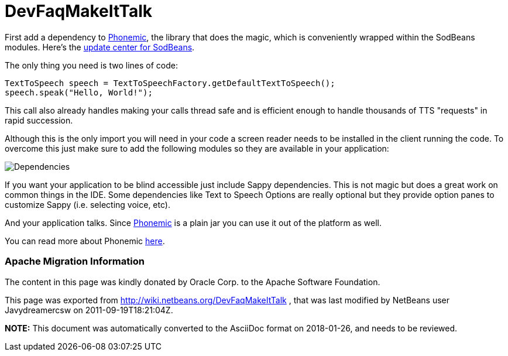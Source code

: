 // 
//     Licensed to the Apache Software Foundation (ASF) under one
//     or more contributor license agreements.  See the NOTICE file
//     distributed with this work for additional information
//     regarding copyright ownership.  The ASF licenses this file
//     to you under the Apache License, Version 2.0 (the
//     "License"); you may not use this file except in compliance
//     with the License.  You may obtain a copy of the License at
// 
//       http://www.apache.org/licenses/LICENSE-2.0
// 
//     Unless required by applicable law or agreed to in writing,
//     software distributed under the License is distributed on an
//     "AS IS" BASIS, WITHOUT WARRANTIES OR CONDITIONS OF ANY
//     KIND, either express or implied.  See the License for the
//     specific language governing permissions and limitations
//     under the License.
//

= DevFaqMakeItTalk
:jbake-type: wiki
:jbake-tags: wiki, devfaq, needsreview
:jbake-status: published

First add a dependency to link:https://sourceforge.net/projects/phonemic/[Phonemic], the library that does the magic, which is conveniently wrapped within the SodBeans modules. Here's the link:http://sodbeans.sourceforge.net/downloads/updates/sappy/updates.xml[update center for SodBeans].

The only thing you need is two lines of code:

[source,java]
----

TextToSpeech speech = TextToSpeechFactory.getDefaultTextToSpeech();
speech.speak("Hello, World!");
----

This call also already handles making your calls thread safe and is efficient enough to handle thousands of TTS "requests" in rapid succession.

Although this is the only import you will need in your code a screen reader needs to be installed in the client running the code. To overcome this just make sure to add the following modules so they are available in your application:

image:Dependencies.jpg[]

If you want your application to be blind accessible just include Sappy dependencies. This is not magic but does a great work on common things in the IDE. Some dependencies like Text to Speech Options are really optional but they provide option panes to customize Sappy (i.e. selecting voice, etc).

And your application talks. Since link:https://sourceforge.net/projects/phonemic/[Phonemic] is a plain jar you can use it out of the platform as well.

You can read more about Phonemic link:https://sourceforge.net/apps/trac/phonemic/[here].

=== Apache Migration Information

The content in this page was kindly donated by Oracle Corp. to the
Apache Software Foundation.

This page was exported from link:http://wiki.netbeans.org/DevFaqMakeItTalk[http://wiki.netbeans.org/DevFaqMakeItTalk] , 
that was last modified by NetBeans user Javydreamercsw 
on 2011-09-19T18:21:04Z.


*NOTE:* This document was automatically converted to the AsciiDoc format on 2018-01-26, and needs to be reviewed.
